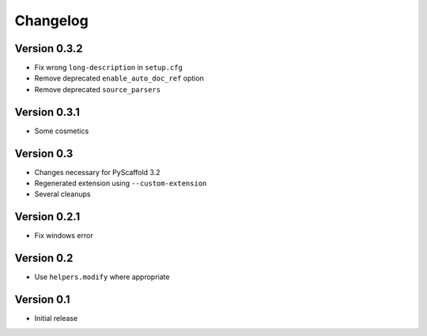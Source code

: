 =========
Changelog
=========

Version 0.3.2
=============

- Fix wrong ``long-description`` in ``setup.cfg``
- Remove deprecated ``enable_auto_doc_ref`` option
- Remove deprecated ``source_parsers``

Version 0.3.1
=============

- Some cosmetics

Version 0.3
===========

- Changes necessary for PyScaffold 3.2
- Regenerated extension using ``--custom-extension``
- Several cleanups

Version 0.2.1
=============

- Fix windows error

Version 0.2
===========

- Use ``helpers.modify`` where appropriate

Version 0.1
===========

- Initial release

